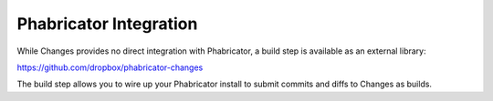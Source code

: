 Phabricator Integration
=======================

While Changes provides no direct integration with Phabricator, a build step is available as an external library:

https://github.com/dropbox/phabricator-changes

The build step allows you to wire up your Phabricator install to submit commits and diffs to Changes as builds.
